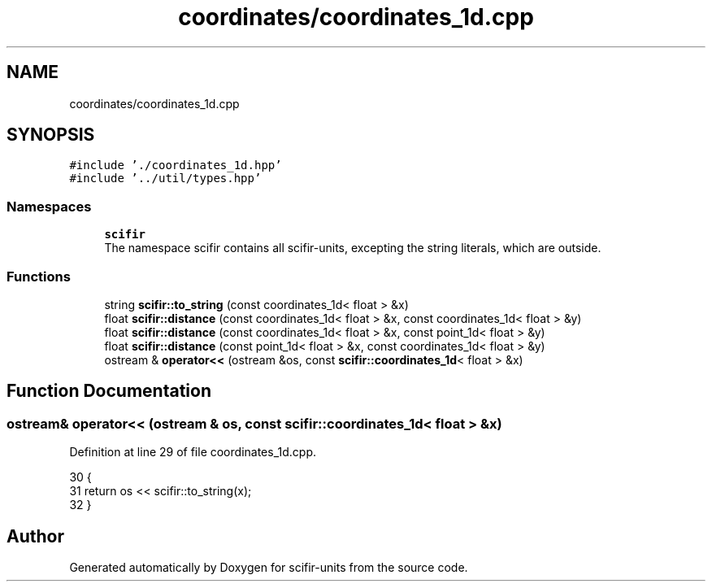 .TH "coordinates/coordinates_1d.cpp" 3 "Sat Jul 13 2024" "Version 2.0.0" "scifir-units" \" -*- nroff -*-
.ad l
.nh
.SH NAME
coordinates/coordinates_1d.cpp
.SH SYNOPSIS
.br
.PP
\fC#include '\&./coordinates_1d\&.hpp'\fP
.br
\fC#include '\&.\&./util/types\&.hpp'\fP
.br

.SS "Namespaces"

.in +1c
.ti -1c
.RI " \fBscifir\fP"
.br
.RI "The namespace scifir contains all scifir-units, excepting the string literals, which are outside\&. "
.in -1c
.SS "Functions"

.in +1c
.ti -1c
.RI "string \fBscifir::to_string\fP (const coordinates_1d< float > &x)"
.br
.ti -1c
.RI "float \fBscifir::distance\fP (const coordinates_1d< float > &x, const coordinates_1d< float > &y)"
.br
.ti -1c
.RI "float \fBscifir::distance\fP (const coordinates_1d< float > &x, const point_1d< float > &y)"
.br
.ti -1c
.RI "float \fBscifir::distance\fP (const point_1d< float > &x, const coordinates_1d< float > &y)"
.br
.ti -1c
.RI "ostream & \fBoperator<<\fP (ostream &os, const \fBscifir::coordinates_1d\fP< float > &x)"
.br
.in -1c
.SH "Function Documentation"
.PP 
.SS "ostream& operator<< (ostream & os, const \fBscifir::coordinates_1d\fP< float > & x)"

.PP
Definition at line 29 of file coordinates_1d\&.cpp\&.
.PP
.nf
30 {
31     return os << scifir::to_string(x);
32 }
.fi
.SH "Author"
.PP 
Generated automatically by Doxygen for scifir-units from the source code\&.
